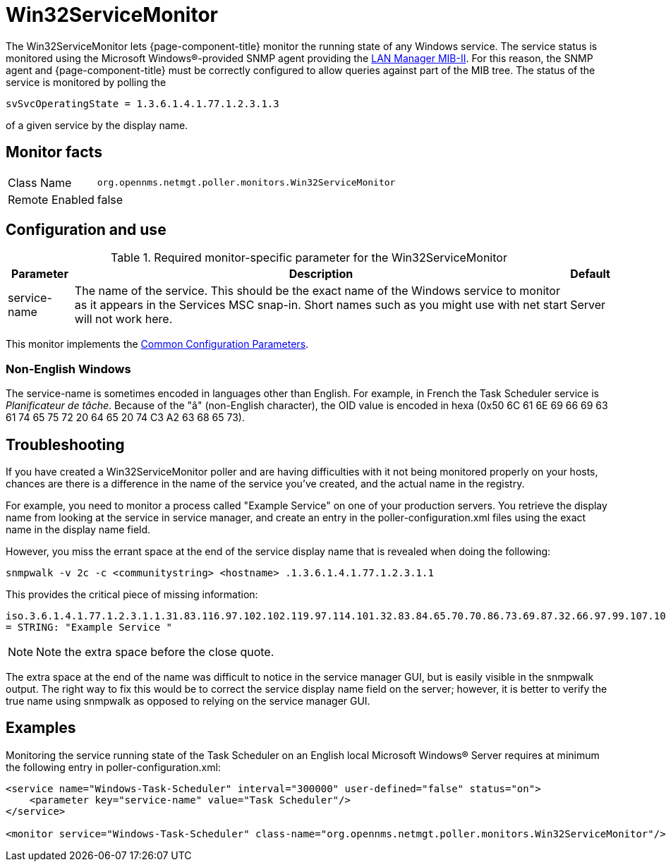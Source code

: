 
= Win32ServiceMonitor

The Win32ServiceMonitor lets {page-component-title} monitor the running state of any Windows service.
The service status is monitored using the Microsoft Windows(R)-provided SNMP agent providing the link:http://technet.microsoft.com/en-us/library/cc977581.aspx[LAN Manager MIB-II].
For this reason, the SNMP agent and {page-component-title} must be correctly configured to allow queries against part of the MIB tree.
The status of the service is monitored by polling the

`svSvcOperatingState = 1.3.6.1.4.1.77.1.2.3.1.3`

of a given service by the display name.

== Monitor facts

[options="autowidth"]
|===
| Class Name     | `org.opennms.netmgt.poller.monitors.Win32ServiceMonitor`
| Remote Enabled | false
|===

== Configuration and use

.Required monitor-specific parameter for the Win32ServiceMonitor
[options="header, autowidth"]
|===
| Parameter       | Description                                                                                        | Default
| service-name  | The name of the service. This should be the exact name of the Windows service to monitor as it
                    appears in the Services MSC snap-in. Short names such as you might use with net start will not
                    work here.                                                                                         | Server
|===

This monitor implements the <<service-assurance/monitors/introduction.adoc#ga-service-assurance-monitors-common-parameters, Common Configuration Parameters>>.

=== Non-English Windows
The service-name is sometimes encoded in languages other than English.
For example, in French the Task Scheduler service is _Planificateur de tâche_.
Because of the "â" (non-English character), the OID value is encoded in hexa (0x50 6C 61 6E 69 66 69 63 61 74 65 75 72 20 64 65 20 74 C3 A2 63 68 65 73).

== Troubleshooting
If you have created a Win32ServiceMonitor poller and are having difficulties with it not being monitored properly on your hosts, chances are there is a difference in the name of the service you've created, and the actual name in the registry.

For example, you need to monitor a process called "Example Service" on one of your production servers.
You retrieve the display name from looking at the service in service manager, and create an entry in the poller-configuration.xml files using the exact name in the display name field.

However, you miss the errant space at the end of the service display name that is revealed when doing the following:

`snmpwalk -v 2c -c <communitystring> <hostname> .1.3.6.1.4.1.77.1.2.3.1.1`

This provides the critical piece of missing information:

`iso.3.6.1.4.1.77.1.2.3.1.1.31.83.116.97.102.102.119.97.114.101.32.83.84.65.70.70.86.73.69.87.32.66.97.99.107.103.114.111.117.110.100.32 = STRING: "Example Service "`

NOTE: Note the extra space before the close quote.

The extra space at the end of the name was difficult to notice in the service manager GUI, but is easily visible in the snmpwalk output.
The right way to fix this would be to correct the service display name field on the server; however, it is better to verify the true name using snmpwalk as opposed to relying on the service manager GUI.

== Examples

Monitoring the service running state of the Task Scheduler on an English local Microsoft Windows(R) Server requires at minimum the following entry in poller-configuration.xml:

[source, xml]
----
<service name="Windows-Task-Scheduler" interval="300000" user-defined="false" status="on">
    <parameter key="service-name" value="Task Scheduler"/>
</service>

<monitor service="Windows-Task-Scheduler" class-name="org.opennms.netmgt.poller.monitors.Win32ServiceMonitor"/>
----
